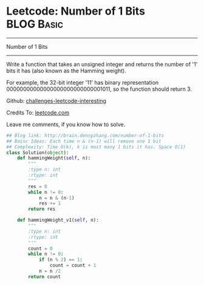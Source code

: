 * Leetcode: Number of 1 Bits                                     :BLOG:Basic:
#+STARTUP: showeverything
#+OPTIONS: toc:nil \n:t ^:nil creator:nil d:nil
:PROPERTIES:
:type:     #codetemplate, #bitmanipulation
:END:
---------------------------------------------------------------------
Number of 1 Bits
---------------------------------------------------------------------
Write a function that takes an unsigned integer and returns the number of '1' bits it has (also known as the Hamming weight).

For example, the 32-bit integer '11' has binary representation 00000000000000000000000000001011, so the function should return 3.

Github: [[url-external:https://github.com/DennyZhang/challenges-leetcode-interesting/tree/master/number-of-1-bits][challenges-leetcode-interesting]]

Credits To: [[url-external:https://leetcode.com/problems/number-of-1-bits/description/][leetcode.com]]

Leave me comments, if you know how to solve.

#+BEGIN_SRC python
## Blog link: http://brain.dennyzhang.com/number-of-1-bits
## Baisc Ideas: Each time n & (n-1) will remove one 1 bit
## Complexity: Time O(k), k is most many 1 bits it has. Space O(1)
class Solution(object):
    def hammingWeight(self, n):
        """
        :type n: int
        :rtype: int
        """
        res = 0
        while n != 0:
            n = n & (n-1)
            res += 1
        return res
            
    def hammingWeight_v1(self, n):
        """
        :type n: int
        :rtype: int
        """
        count = 0
        while n != 0:
            if (n % 2) == 1:
                count = count + 1
            n = n /2
        return count
#+END_SRC
